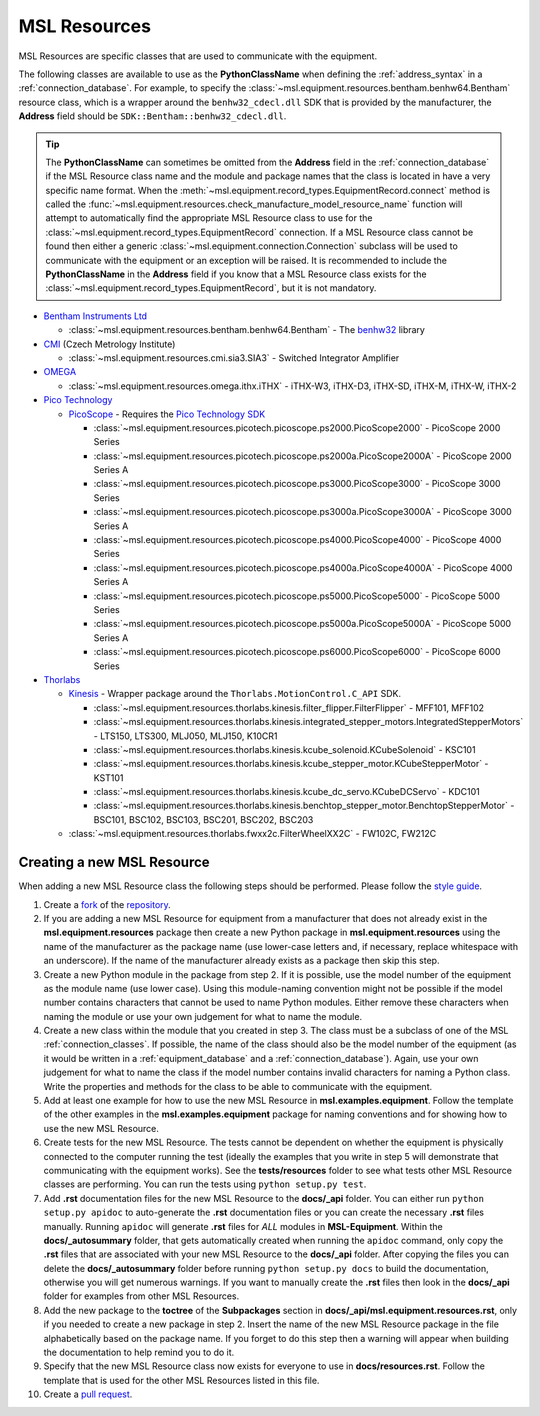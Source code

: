 .. _resources:

=============
MSL Resources
=============
MSL Resources are specific classes that are used to communicate with the equipment.

The following classes are available to use as the **PythonClassName** when defining the :ref:`address_syntax`
in a :ref:`connection_database`. For example, to specify the :class:`~msl.equipment.resources.bentham.benhw64.Bentham`
resource class, which is a wrapper around the ``benhw32_cdecl.dll`` SDK that is provided by the manufacturer, the
**Address** field should be ``SDK::Bentham::benhw32_cdecl.dll``.

.. tip::

   The **PythonClassName** can sometimes be omitted from the **Address** field in the :ref:`connection_database`
   if the MSL Resource class name and the module and package names that the class is located in have a very specific
   name format. When the :meth:`~msl.equipment.record_types.EquipmentRecord.connect` method is called the
   :func:`~msl.equipment.resources.check_manufacture_model_resource_name` function will attempt to automatically
   find the appropriate MSL Resource class to use for the :class:`~msl.equipment.record_types.EquipmentRecord`
   connection. If a MSL Resource class cannot be found then either a generic
   :class:`~msl.equipment.connection.Connection` subclass will be used to communicate with the equipment or an
   exception will be raised. It is recommended to include the **PythonClassName** in the **Address** field if you
   know that a MSL Resource class exists for the :class:`~msl.equipment.record_types.EquipmentRecord`, but it is
   not mandatory.

* `Bentham Instruments Ltd`_

  * :class:`~msl.equipment.resources.bentham.benhw64.Bentham` - The benhw32_ library

* CMI_ (Czech Metrology Institute)

  * :class:`~msl.equipment.resources.cmi.sia3.SIA3` - Switched Integrator Amplifier

* OMEGA_

  * :class:`~msl.equipment.resources.omega.ithx.iTHX` - iTHX-W3, iTHX-D3, iTHX-SD, iTHX-M, iTHX-W, iTHX-2

* `Pico Technology`_

  * PicoScope_ - Requires the `Pico Technology SDK`_

    * :class:`~msl.equipment.resources.picotech.picoscope.ps2000.PicoScope2000` - PicoScope 2000 Series
    * :class:`~msl.equipment.resources.picotech.picoscope.ps2000a.PicoScope2000A` - PicoScope 2000 Series A
    * :class:`~msl.equipment.resources.picotech.picoscope.ps3000.PicoScope3000` - PicoScope 3000 Series
    * :class:`~msl.equipment.resources.picotech.picoscope.ps3000a.PicoScope3000A` - PicoScope 3000 Series A
    * :class:`~msl.equipment.resources.picotech.picoscope.ps4000.PicoScope4000` - PicoScope 4000 Series
    * :class:`~msl.equipment.resources.picotech.picoscope.ps4000a.PicoScope4000A` - PicoScope 4000 Series A
    * :class:`~msl.equipment.resources.picotech.picoscope.ps5000.PicoScope5000` - PicoScope 5000 Series
    * :class:`~msl.equipment.resources.picotech.picoscope.ps5000a.PicoScope5000A` - PicoScope 5000 Series A
    * :class:`~msl.equipment.resources.picotech.picoscope.ps6000.PicoScope6000` - PicoScope 6000 Series

* Thorlabs_

  * Kinesis_ - Wrapper package around the ``Thorlabs.MotionControl.C_API`` SDK.

    * :class:`~msl.equipment.resources.thorlabs.kinesis.filter_flipper.FilterFlipper` - MFF101, MFF102
    * :class:`~msl.equipment.resources.thorlabs.kinesis.integrated_stepper_motors.IntegratedStepperMotors` - LTS150, LTS300, MLJ050, MLJ150, K10CR1
    * :class:`~msl.equipment.resources.thorlabs.kinesis.kcube_solenoid.KCubeSolenoid` - KSC101
    * :class:`~msl.equipment.resources.thorlabs.kinesis.kcube_stepper_motor.KCubeStepperMotor` - KST101
    * :class:`~msl.equipment.resources.thorlabs.kinesis.kcube_dc_servo.KCubeDCServo` - KDC101
    * :class:`~msl.equipment.resources.thorlabs.kinesis.benchtop_stepper_motor.BenchtopStepperMotor` - BSC101, BSC102, BSC103, BSC201, BSC202, BSC203

  * :class:`~msl.equipment.resources.thorlabs.fwxx2c.FilterWheelXX2C` - FW102C, FW212C

.. _new_resource:

Creating a new MSL Resource
---------------------------
When adding a new MSL Resource class the following steps should be performed. Please follow the `style guide`_.

1. Create a fork_ of the repository_.
2. If you are adding a new MSL Resource for equipment from a manufacturer that does not already exist in the
   **msl.equipment.resources** package then create a new Python package in **msl.equipment.resources** using the name
   of the manufacturer as the package name (use lower-case letters and, if necessary, replace whitespace with an
   underscore). If the name of the manufacturer already exists as a package then skip this step.
3. Create a new Python module in the package from step 2. If it is possible, use the model number of the equipment as
   the module name (use lower case). Using this module-naming convention might not be possible if the model number
   contains characters that cannot be used to name Python modules. Either remove these characters when naming the module
   or use your own judgement for what to name the module.
4. Create a new class within the module that you created in step 3. The class must be a subclass of one of the MSL
   :ref:`connection_classes`. If possible, the name of the class should also be the model number of the equipment
   (as it would be written in a :ref:`equipment_database` and a :ref:`connection_database`). Again, use your own
   judgement for what to name the class if the model number contains invalid characters for naming a Python class.
   Write the properties and methods for the class to be able to communicate with the equipment.
5. Add at least one example for how to use the new MSL Resource in **msl.examples.equipment**. Follow the template of
   the other examples in the **msl.examples.equipment** package for naming conventions and for showing how to use the
   new MSL Resource.
6. Create tests for the new MSL Resource. The tests cannot be dependent on whether the equipment is physically
   connected to the computer running the test (ideally the examples that you write in step 5 will demonstrate that
   communicating with the equipment works). See the **tests/resources** folder to see what tests other MSL
   Resource classes are performing. You can run the tests using ``python setup.py test``.
7. Add **.rst** documentation files for the new MSL Resource to the **docs/_api** folder. You can either run
   ``python setup.py apidoc`` to auto-generate the **.rst** documentation files or you can create the necessary
   **.rst** files manually. Running ``apidoc`` will generate **.rst** files for *ALL* modules in **MSL-Equipment**.
   Within the **docs/_autosummary** folder, that gets automatically created when running the ``apidoc`` command, only
   copy the **.rst** files that are associated with your new MSL Resource to the **docs/_api** folder. After copying
   the files you can delete the **docs/_autosummary** folder before running ``python setup.py docs`` to build the
   documentation, otherwise you will get numerous warnings. If you want to manually create the **.rst** files then
   look in the **docs/_api** folder for examples from other MSL Resources.
8. Add the new package to the **toctree** of the **Subpackages** section in **docs/_api/msl.equipment.resources.rst**,
   only if you needed to create a new package in step 2. Insert the name of the new MSL Resource package in the file
   alphabetically based on the package name. If you forget to do this step then a warning will appear when building
   the documentation to help remind you to do it.
9. Specify that the new MSL Resource class now exists for everyone to use in **docs/resources.rst**. Follow the
   template that is used for the other MSL Resources listed in this file.
10. Create a `pull request`_.

.. _style guide: http://msl-package-manager.readthedocs.io/en/latest/developers_guide.html#edit-the-source-code-using-the-style-guide
.. _fork: https://help.github.com/articles/fork-a-repo/
.. _repository: https://github.com/MSLNZ/msl-equipment
.. _pull request: https://help.github.com/articles/creating-a-pull-request-from-a-fork/

.. _Bentham Instruments Ltd: https://www.bentham.co.uk/
.. _CMI: https://www.cmi.cz/?language=en
.. _Pico Technology: https://www.picotech.com/
.. _Thorlabs: https://www.thorlabs.com/

.. _benhw32: http://support.bentham.co.uk/support/solutions/articles/5000615653-sdk-manual
.. _Kinesis: https://www.thorlabs.com/software_pages/ViewSoftwarePage.cfm?Code=Motion_Control
.. _Pico Technology SDK: https://www.picotech.com/downloads
.. _PicoScope: https://www.picotech.com/products/oscilloscope
.. _OMEGA: https://www.omega.com/
